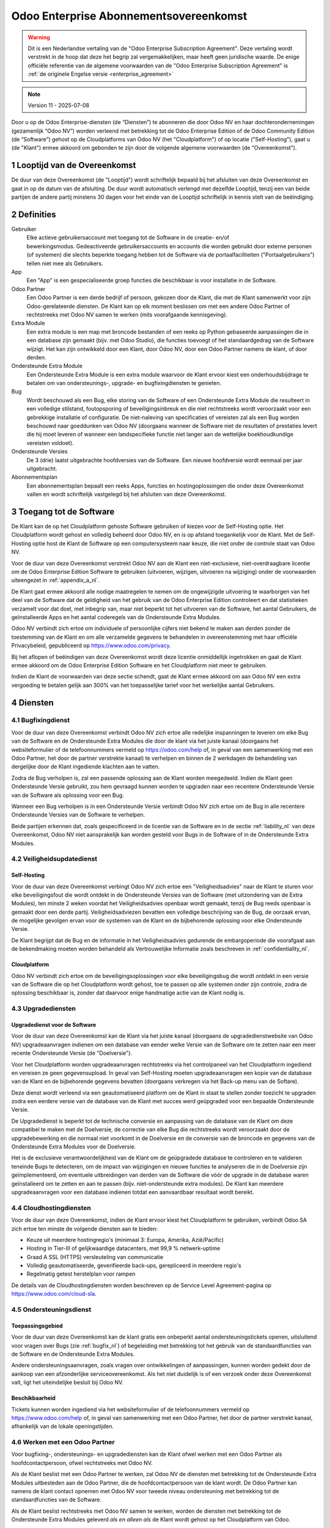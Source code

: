 
.. _enterprise_agreement_nl:

=======================================
Odoo Enterprise Abonnementsovereenkomst
=======================================

.. only:: html

    `Download PDF <https://www.odoo.com/documentation/{CURRENT_BRANCH}/odoo_enterprise_agreement_nl.pdf>`_
.. warning::
    Dit is een Nederlandse vertaling van de "Odoo Enterprise Subscription Agreement".
    Deze vertaling wordt verstrekt in de hoop dat deze het begrip zal vergemakkelijken,
    maar heeft geen juridische waarde.
    De enige officiële referentie van de algemene voorwaarden van de "Odoo Enterprise Subscription Agreement"
    is :ref:`de originele Engelse versie <enterprise_agreement>`

.. v6: add "App" definition + update pricing per-App
.. v7: remove possibility of price change at renewal after prior notice
.. 7.1: specify that 7% renewal increase applies to all charges, not just per-User.
.. v8.0: adapt for "Self-Hosting" + "Data Protection" for GDPR
.. v8a: minor wording changes, tuned User definition, + copyright guarantee
.. v9.0: add "Working with an Odoo Partner" + Maintenance of [Covered] Extra Modules + simplifications
.. v9a: clarification wrt second-level assistance for standard features
.. v9b: clarification that maintenance is opt-out + name of `cloc` command
.. v9c: minor wording changes, tuned User definition, + copyright guarantee (re-application of v8a changes
        on all branches)
.. v10: fall 2022 pricing change - removal of "per app" notions
.. v10a: clarified wording for Section 5.1 "(at that time)"
.. v11: add "25% extra fee for non-covered versions"; adapt Covered Version definition, service sections to
        clarify what happens with non-covered versions;
        for Data Protection, clarify that data deletion may be restricted by law (e.g. DK bookkeeping act)
.. v11a: clarify fee for non-covered versions in 5.1

.. note:: Version 11 - 2025-07-08

Door u op de Odoo Enterprise-diensten (de “Diensten”) te abonneren die door
Odoo NV en haar dochterondernemingen (gezamenlijk “Odoo NV”) worden verleend
met betrekking tot de Odoo Enterprise Edition of de Odoo Community Edition (de
“Software”) gehost op de Cloudplatforms van Odoo NV (het "Cloudplatform") of
op locatie ("Self-Hosting"), gaat u (de "Klant") ermee akkoord om gebonden te zijn door de
volgende algemene voorwaarden (de “Overeenkomst”).

.. _term_nl:

1 Looptijd van de Overeenkomst
==============================

De duur van deze Overeenkomst (de "Looptijd") wordt schriftelijk bepaald bij het
afsluiten van deze Overeenkomst en gaat in op de datum van de afsluiting.
De duur wordt automatisch verlengd met dezelfde Looptijd, tenzij een van beide
partijen de andere partij minstens 30 dagen voor het einde van de Looptijd schriftelijk
in kennis stelt van de beëindiging.

.. _definitions_nl:

2 Definities
============

Gebruiker
    Elke actieve gebruikersaccount met toegang tot de Software in de
    creatie- en/of bewerkingsmodus. Gedeactiveerde gebruikersaccounts en
    accounts die worden gebruikt door externe personen (of systemen) die slechts
    beperkte toegang hebben tot de Software via de portaalfaciliteiten
    ("Portaalgebruikers") tellen niet mee als Gebruikers.

App
    Een "App" is een gespecialiseerde groep functies die beschikbaar is
    voor installatie in de Software.

Odoo Partner
    Een Odoo Partner is een derde bedrijf of persoon, gekozen door de Klant, die met de
    Klant samenwerkt voor zijn Odoo-gerelateerde diensten. De Klant kan op elk moment
    beslissen om met een andere Odoo Partner of rechtstreeks met Odoo NV samen
    te werken (mits voorafgaande kennisgeving).

Extra Module
    Een extra module is een map met broncode bestanden of een reeks op Python
    gebaseerde aanpassingen die in een database zijn gemaakt (bijv. met Odoo Studio),
    die functies toevoegt of het standaardgedrag van de Software wijzigt.
    Het kan zijn ontwikkeld door een Klant, door Odoo NV, door een Odoo Partner
    namens de klant, of door derden.

Ondersteunde Extra Module
    Een Ondersteunde Extra Module is een extra module waarvoor de Klant ervoor
    kiest een onderhoudsbijdrage te betalen om van ondersteunings-, upgrade- en
    bugfixingdiensten te genieten.

Bug
    Wordt beschouwd als een Bug, elke storing van de Software of een Ondersteunde Extra
    Module die resulteert in een volledige stilstand, foutopsporing of beveiligingsinbreuk
    en die niet rechtstreeks wordt veroorzaakt voor een gebrekkige installatie of
    configuratie. De niet-naleving van specificaties of vereisten zal als een Bug worden
    beschouwd naar goeddunken van Odoo NV (doorgaans wanneer de Software niet de
    resultaten of prestaties levert die hij moet leveren of wanneer een
    landspecifieke functie niet langer aan de wettelijke boekhoudkundige vereisten
    voldoet).

Ondersteunde Versies
    De 3 (drie) laatst uitgebrachte hoofdversies van de Software. Een nieuwe
    hoofdversie wordt eenmaal per jaar uitgebracht.

Abonnementsplan
    Een abonnementsplan bepaalt een reeks Apps, functies en hostingoplossingen
    die onder deze Overeenkomst vallen en wordt schriftelijk vastgelegd bij het afsluiten
    van deze Overeenkomst.

.. _enterprise_access_nl:

3 Toegang tot de Software
=========================

De Klant kan de op het Cloudplatform gehoste Software gebruiken of kiezen voor
de Self-Hosting optie. Het Cloudplatform wordt gehost en volledig beheerd door
Odoo NV, en is op afstand toegankelijk voor de Klant. Met de Self-Hosting optie
host de Klant de Software op een computersysteem naar keuze, die niet onder de
controle staat van Odoo NV.

Voor de duur van deze Overeenkomst verstrekt Odoo NV aan de Klant een niet-exclusieve,
niet-overdraagbare licentie om de Odoo Enterprise Edition Software te gebruiken
(uitvoeren, wijzigen, uitvoeren na wijziging) onder de voorwaarden uiteengezet
in :ref:`appendix_a_nl`.

De Klant gaat ermee akkoord alle nodige maatregelen te nemen om de ongewijzigde
uitvoering te waarborgen van het deel van de Software dat de geldigheid van het
gebruik van de Odoo Enterprise Edition controleert en dat statistieken verzamelt
voor dat doel, met inbegrip van, maar niet beperkt tot het uitvoeren van de
Software, het aantal Gebruikers, de geïnstalleerde Apps en het aantal coderegels
van de Ondersteunde Extra Modules.

Odoo NV verbindt zich ertoe om individuele of persoonlijke cijfers niet bekend te
maken aan derden zonder de toestemming van de Klant en om alle verzamelde
gegevens te behandelen in overeenstemming met haar officiële Privacybeleid,
gepubliceerd op https://www.odoo.com/privacy.

Bij het aflopen of beëindigen van deze Overeenkomst wordt deze licentie
onmiddellijk ingetrokken en gaat de Klant ermee akkoord om de Odoo Enterprise
Edition Software en het Cloudplatform niet meer te gebruiken.

Indien de Klant de voorwaarden van deze sectie schendt, gaat de Klant ermee
akkoord om aan Odoo NV een extra vergoeding te betalen gelijk aan 300% van het
toepasselijke tarief voor het werkelijke aantal Gebruikers.

.. _services_nl:

4 Diensten
==========

.. _bugfix_nl:

4.1 Bugfixingdienst
-------------------

Voor de duur van deze Overeenkomst verbindt Odoo NV zich ertoe alle redelijke
inspanningen te leveren om elke Bug van de Software en de Ondersteunde Extra Modules
die door de klant via het juiste kanaal (doorgaans het websiteformulier of de telefoonnummers
vermeld op https://odoo.com/help of, in geval van een samenwerking met een Odoo Partner,
het door de partner verstrekte kanaal) te verhelpen en binnen de 2 werkdagen de
behandeling van dergelijke door de Klant ingediende klachten aan te vatten.

Zodra de Bug verholpen is, zal een passende oplossing aan de Klant worden
meegedeeld. Indien de Klant geen Ondersteunde Versie gebruikt, zou hem gevraagd kunnen worden
te upgraden naar een recentere Ondersteunde Versie van de Software als
oplossing voor een Bug.

Wanneer een Bug verholpen is in een Ondersteunde Versie verbindt Odoo NV zich ertoe
om de Bug in alle recentere Ondersteunde Versies van de Software te verhelpen.

Beide partijen erkennen dat, zoals gespecificeerd in de licentie van de
Software en in de sectie :ref:`liability_nl` van deze Overeenkomst, Odoo NV
niet aansprakelijk kan worden gesteld voor Bugs in de Software of in de Ondersteunde
Extra Modules.

4.2 Veiligheidsupdatedienst
---------------------------

.. _secu_self_hosting_nl:

Self-Hosting
~~~~~~~~~~~~

Voor de duur van deze Overeenkomst verbingt Odoo NV zich ertoe een "Veiligheidsadvies"
naar de Klant te sturen voor elke beveiligingsfout die wordt ontdekt in de Ondersteunde
Versies van de Software (met uitzondering van de Extra Modules), ten minste 2 weken
voordat het Veiligheidsadvies openbaar wordt gemaakt, tenzij de Bug reeds
openbaar is gemaakt door een derde partij. Veiligheidsadviezen bevatten een
volledige beschrijving van de Bug, de oorzaak ervan, de mogelijke gevolgen ervan
voor de systemen van de Klant en de bijbehorende oplossing voor elke Ondersteunde Versie.

De Klant begrijpt dat de Bug en de informatie in het Veiligheidsadvies gedurende
de embargoperiode die voorafgaat aan de bekendmaking moeten worden behandeld
als Vertrouwelijke Informatie zoals beschreven in
:ref:`confidentiality_nl`.

.. _secu_cloud_platform_nl:

Cloudplatform
~~~~~~~~~~~~~

Odoo NV verbindt zich ertoe om de beveiligingsoplossingen voor elke beveiligingsbug
die wordt ontdekt in een versie van de Software die op het Cloudplatform wordt gehost,
toe te passen op alle systemen onder zijn controle, zodra de oplossing beschikbaar is,
zonder dat daarvoor enige handmatige actie van de Klant nodig is.

.. _upgrade_nl:

4.3 Upgradediensten
-------------------

.. _upgrade_odoo_nl:

Upgradedienst voor de Software
~~~~~~~~~~~~~~~~~~~~~~~~~~~~~~

Voor de duur van deze Overeenkomst kan de Klant via het juiste kanaal
(doorgaans de upgradedienstwebsite van Odoo NV) upgradeaanvragen indienen om
een database van eender welke Versie van de Software om te
zetten naar een meer recente Ondersteunde Versie (de "Doelversie").

Voor het Cloudplatform worden upgradeaanvragen rechtstreeks via het controlpaneel
van het Cloudplatform ingediend en vereisen ze geen gegevensupload. In geval van Self-Hosting
moeten upgradeaanvragen een kopie van de database van de Klant en de bijbehorende
gegevens bevatten (doorgaans verkregen via het Back-up menu
van de Softare).

Deze dienst wordt verleend via een geautomatiseerd platform om de Klant in
staat te stellen zonder toezicht te upgraden zodra een eerdere versie van de
database van de Klant met succes werd geüpgraded voor een bepaalde Ondersteunde Versie.

De Upgradedienst is beperkt tot de technische conversie en aanpassing van de
database van de Klant om deze compatibel te maken met de Doelversie, de
correctie van elke Bug die rechtstreeks wordt veroorzaakt door de
upgradebewerking en die normaal niet voorkomt in de Doelversie en de conversie
van de broncode en gegevens van de Ondersteunde Extra Modules voor de Doelversie.

Het is de exclusieve verantwoordelijkheid van de Klant om de geüpgradede
database te controleren en te valideren teneinde Bugs te detecteren, om de
impact van wijzigingen en nieuwe functies te analyseren die in de Doelversie
zijn geïmplementeerd, om eventuele uitbreidingen van derden van de Software die
vóór de upgrade in de database waren geïnstalleerd om te zetten en aan te
passen (bijv. niet-ondersteunde extra modules).
De Klant kan meerdere upgradeaanvragen voor een database
indienen totdat een aanvaardbaar resultaat wordt bereikt.

.. _cloud_hosting_nl:

4.4 Cloudhostingdiensten
------------------------

Voor de duur van deze Overeenkomst, indien de Klant ervoor kiest het Cloudplatform
te gebruiken, verbindt Odoo SA zich ertoe ten minste de volgende diensten
aan te bieden:

- Keuze uit meerdere hostingregio's (minimaal 3: Europa, Amerika, Azië/Pacific)
- Hosting in Tier-III of gelijkwaardige datacenters, met 99,9 % netwerk-uptime
- Graad A SSL (HTTPS) versleuteling van communicatie
- Volledig geautomatiseerde, geverifieerde back-ups, gerepliceerd in meerdere regio's
- Regelmatig getest herstelplan voor rampen

De details van de Cloudhostingdiensten worden beschreven op de Service Level
Agreement-pagina op https://www.odoo.com/cloud-sla.

.. _support_service_nl:

4.5 Ondersteuningsdienst
------------------------

Toepassingsgebied
~~~~~~~~~~~~~~~~~

Voor de duur van deze Overeenkomst kan de klant gratis een onbeperkt aantal ondersteuningstickets
openen, uitsluitend voor vragen over Bugs (zie :ref:`bugfix_nl`) of begeleiding met betrekking
tot het gebruik van de standaardfuncties van de Software en de Ondersteunde Extra Modules.

Andere ondersteuningsaanvragen, zoals vragen over ontwikkelingen of aanpassingen, kunnen
worden gedekt door de aankoop van een afzonderlijke serviceovereenkomst. Als het niet
duidelijk is of een verzoek onder deze Overeenkomst valt, ligt het uiteindelijke besluit
bij Odoo NV.

Beschikbaarheid
~~~~~~~~~~~~~~~

Tickets kunnen worden ingediend via het websiteformulier of de telefoonnummers
vermeld op https://www.odoo.com/help of, in geval van samenwerking met een
Odoo Partner, het door de partner verstrekt kanaal, afhankelijk van de lokale
openingstijden.

.. _maintenance_partner_nl:

4.6 Werken met een Odoo Partner
-------------------------------

Voor bugfixing-, ondersteunings- en upgradediensten kan de Klant ofwel
werken met een Odoo Partner als hoofdcontactpersoon, ofwel rechtstreeks met Odoo NV.

Als de Klant beslist met een Odoo Partner te werken, zal Odoo NV de diensten met
betrekking tot de Ondersteunde Extra Modules uitbesteden aan de Odoo Partner, die de
hoofdcontactpersoon van de klant wordt. De Odoo Partner kan namens de klant contact opnemen
met Odoo NV voor tweede niveau ondersteuning met betrekking tot de
standaardfuncties van de Software.

Als de Klant beslist rechtstreeks met Odoo NV samen te werken, worden de diensten met
betrekking tot de Ondersteunde Extra Modules geleverd *als en alleen als* de Klant
wordt gehost op het Cloudplatform van Odoo.

.. _charges_nl:

5 Kosten en vergoedingen
========================

.. _charges_standard_nl:

5.1 Standaardkosten
-------------------

De standaardkosten voor het Odoo Enterprise-abonnement en de diensten zijn gebaseerd op het
aantal Gebruikers en het Abonnementsplan die door de klant wordt gebruikt
en schriftelijk wordt gespecificeerd bij het afsluiten van de
Overeenkomst.

Wanneer de Klant tijdens de Looptijd van de Overeenkomst meer Gebruikers of meer functies
gebruikt waarvoor een ander Abonnementsplan nodig is dan dat gespecifieerd bij het
afsluiten van deze Overeenkomst, gaat de Klant ermee akkoord om een extra vergoeding te betalen
gelijk aan het toepasselijke tarief (op het moment van de afwijking van het opgegeven
aantal Gebruikers of Abonnementsplan) voor de bijkomende Gebruikers of
het vereiste Abonnementsplan, voor de rest van de Looptijd.

Eén keer per jaar, en niet eerder dan 3 maanden na de release van een nieuwe hoofdversie
van de Software, gaat de Klant ermee akkoord om, indien de database van de Klant
een versie ouder is dan de Ondersteunde Versies, een extra vergoeding te betalen gelijk
aan 25% van de geannualiseerde prijs, berekend op basis van de huidige prijs per
gebruiker en het aantal Gebruikers van de Klant.

Daarnaast worden de diensten voor Ondersteunde Extra Modules in rekening gebracht
op basis van het aantal coderegels in deze modules. Wanneer de Klant kiest voor het onderhoud
van de Ondersteunde Extra Modules, bedraagt het tarief de maandelijkse vergoeding per 100
regels code (naar boven afgerond op honderdtallen), zoals schriftelijk gepreciseerd bij
het afsluiten van de Overeenkomst. Coderegels worden geteld met het ``cloc``
commando van de Software en omvatten alle tekstregels in de broncode van die modules, ongeacht
de programmeertaal (Python, Javascript, XML, enz.), met uitzondering van lege regels,
commentaarregels en bestanden die niet worden geladen bij het installeren of
uitvoeren van de Software.

Wanneer de Klant een upgrade aanvraagt, kan Odoo NV voor elke Ondersteunde Extra
Module die de afgelopen 12 maanden niet werd gedekt door een onderhoudsvergoeding,
een eenmalige extra vergoeding aanrekenen voor elke ontbrekende maand dekking.

.. _charges_renewal_nl:

5.2 Verlengingskosten
---------------------

Indien, bij verlenging zoals beschreven in sectie :ref:`term_nl`, de
kosten (met uitzondering van extra vergoeding voor het gebruik van een
niet-Ondersteunde Versie) gedurende de vorige Looptijd lager zijn dan de meest
actuele geldende tarieven, zullen de kosten met maximaal 7% stijgen.

.. _taxes_nl:

5.3 Belastingen
---------------

Alle vergoedingen en kosten zijn exclusief alle toepasselijke federale,
provinciale, gewestelijke, lokale of andere overheidsbelastingen, vergoedingen of
heffingen (gezamenlijk "Belastingen"). De Klant is verantwoordelijk voor het
betalen van alle Belastingen die verbonden zijn aan de aankopen die de Klant in
het kader van deze Overeenkomst doet, behalve wanneer Odoo NV wettelijk
verplicht is om Belastingen te betalen of te heffen waarvoor de Klant
verantwoordelijk is.

.. _conditions_nl:

6 Voorwaarden van de Diensten
=============================

6.1 Verplichtingen van de Klant
-------------------------------

De Klant gaat ermee akkoord om:

- Odoo NV alle toepasselijke kosten voor de Diensten van deze Overeenkomst te
  betalen in overeenstemming met de betalingsvoorwaarden bepaald bij het afsluiten
  van deze Overeenkomst;
- Odoo NV onmiddellijk op de hoogte te brengen wanneer het werkelijke aantal Gebruikers
  de aantallen overschrijden die bij het afsluiten van de Overeenkomst werden bepaald,
  en in dat geval de toepasselijke extra vergoeding te
  betalen zoals beschreven in de sectie :ref:`charges_standard_nl`;
- alle nodige maatregelen te nemen om de ongewijzigde uitvoering te waarborgen van het deel
  van de Software dat de geldigheid van het gebruik van de Odoo Enterprise
  Edition bevestigt, zoals beschreven in :ref:`enterprise_access_nl`;
- 1 toegewijde Klantcontactpersoon aan te duiden voor de volledige duur van de
  Overeenkomst;
- Odoo NV 30 dagen voor het veranderen van zijn hoofdcontactpersoon schriftelijk
  in kennis te stellen dat hij met een andere Odoo Partner of rechtstreeks met
  Odoo NV wenst samen te werken.

Wanneer de Klant kiest voor het Cloudplatform, gaat de Klant ermee akkoord om:

- alle redelijke maatregelen te nemen om zijn gebruikersaccount veilig te houden,
  onder meer door een sterk wachtwoord te kiezen en dit niet met anderen te delen;
- een redelijk gebruik te maken van de Hostingdiensten, met uitsluiting van illegale of
  onrechtmatige activiteiten, en zich strikt te houden aan de regels gepreciseerd
  in het Beleid voor acceptabel gebruik, beschikbaar op https://odoo.com/acceptable-use.

Wanneer de Klant kiest voor de Self-Hosting optie, gaat de Klant ermee akkoord om:

- alle redelijke maatregelen te nemen om de bestanden en databases van de Klant te
  beschermen en om ervoor te zorgen dat de gegevens van de Klant veilig zijn, waarbij wordt
  erkend dat Odoo NV niet aansprakelijk kan worden gesteld voor enig verlies van gegevens;
- Odoo NV de nodige toegang te verlenen om op verzoek de geldigheid van het gebruik van
  de Odoo Enterprise Edition te controleren (bijv. als de automatische validatie
  voor de klant niet blijkt te werken).

.. _no_soliciting_nl:

6.2 Niet benaderen of aanwerven
-------------------------------

Behalve wanneer de andere partij schriftelijk haar toestemming daartoe
verleent, gaan elke partij, haar dochterondernemingen en vertegenwoordigers
ermee akkoord om geen werknemers te benaderen of aan te werven van de andere
partij die betrokken zijn bij de uitvoering of het gebruik van de Diensten
volgens deze Overeenkomst, voor de duur van de Overeenkomst en voor een periode
van 12 maanden na de datum van beëindiging of afloop van deze Overeenkomst.
In geval van een schending van de voorwaarden van deze sectie die leidt tot het
ontslag van voornoemde werknemer gaat de inbreukmakende partij ermee akkoord
om de andere partij een bedrag van (€) 30 000,00 euro (dertigduizend euro) te
betalen.

.. _publicity_nl:

6.3 Publiciteit
---------------

Behoudens andersluidende schriftelijke vermelding verleent elke partij de
andere partij een niet-overdraagbare, niet-exclusieve, rechtenvrije,
wereldwijde licentie om de naam, de logo's en handelsmerken van de andere
partij te reproduceren en weer te geven, uitsluitend om naar de andere partij
te verwijzen als een klant of leverancier, op websites, in persberichten en
ander marketingmateriaal.

.. _confidentiality_nl:

6.4 Vertrouwelijkheid
---------------------

Definitie van "Vertrouwelijke informatie":
    Alle informatie die door een
    partij (de "Bekendmakende Partij") aan de andere partij (de "Ontvangende
    Partij") wordt bekendgemaakt, hetzij mondeling of schriftelijk, en die als
    vertrouwelijk wordt aangemerkt of die redelijkerwijs als vertrouwelijk moet
    worden beschouwd gezien de aard van de informatie en de omstandigheden van de
    bekendmaking. In het bijzonder moet alle informatie met betrekking tot het
    bedrijf, zaken, producten, ontwikkelingen, handelsgeheimen, knowhow, personeel,
    klanten en leveranciers van beide partijen als vertrouwelijk worden beschouwd.

Voor alle Vertrouwelijke Informatie die tijdens de Looptijd van deze
Overeenkomst wordt ontvangen, zal de Ontvangende Partij dezelfde mate van zorgvuldigheid
aan de dag leggen die welke zij aanwendt om de vertrouwelijkheid van haar eigen gelijkaardige
Vertrouwelijke Informatie te beschermen, doch niet minder dan een redelijke zorgvuldigheid.

De Ontvangende Partij mag Vertrouwelijke Informatie van de Bekendmakende Partij
bekendmaken voor zover ze wettelijk verplicht is om dit te doen, mits de
Ontvangende Partij de Bekendmakende Partij vooraf in kennis stelt van de
verplichte bekendmaking, voor zover toegestaan door de wet.

.. _data_protection_nl:

6.5 Gegevensbescherming
-----------------------

Definities
    "Persoonsgegevens", "Verwerkingsverantwoordelijke", "Verwerken" hebben dezelfde
    betekenis als in de Verordening (EU) 2016/679 en de Richtlijn 2002/58/EG en elke
    verordening of wetgeving die deze wijzigt of vervangt (hierna
    "Gegevensbeschermingswetgeving" genoemd).

Verwerken van persoonsgegevens
~~~~~~~~~~~~~~~~~~~~~~~~~~~~~~

De partijen erkennen dat de database van de Klant Persoonsgegevens kan bevatten, waarvoor
de Klant de Verwerkingsverantwoordelijke is. Deze gegevens worden verwerkt door Odoo NV wanneer
de Klant hiertoe opdracht geeft, door gebruik te maken van een van de Diensten waarvoor
een database nodig is (bijv. de Cloudhostingdiensten of de Database Upgradediensten) of wanneer
de Klant zijn of haar database of een deel daarvan overdraagt aan Odoo NV om welke
reden dan ook die verband houdt met deze Overeenkomst.

Deze gegevensverwerking wordt uitgevoerd in overeenstemming met de Gegevensbeschermingswetgeving.
In het bijzonder verbindt Odoo NV zich ertoe:

- (a) de Persoonsgegevens enkel te verwerken wanneer en zoals opgedragen
  door de Klant, en met oog op de uitvoering van één van de Diensten in het kader
  van deze Overeenkomst, tenzij de wet dit vereist, in welk geval Odoo NV de Klant hiervan
  voorafgaand in kennis stelt, tenzij de wet dit verbiedt;
- (b) ervoor te zorgen dat alle personen binnen Odoo NV die gemachtigd zijn om de
  Persoonsgegevens te verwerken, zich tot geheimhouding verplichten;
- (c) passende technische en organisatorische maatregelen te nemen en te handhaven
  om de Persoonsgegevens te beschermen tegen ongeoorloofde of onwettige verwerking en tegen
  onopzettelijk verlies, vernietiging, beschadiging, diefstal, wijziging of openbaarmaking;
- (d) elk verzoek om gegevensbescherming dat is ingediend bij Odoo NV met betrekking tot de
  database van de Klant onverwijld door te sturen naar de Klant;
- (e) de Klant onverwijld op de hoogte te stellen wanneer zij kennis neemt en
  bevestiging krijgt van een onopzettelijke, ongeoorloofde of onwettige verwerking van,
  openbaarmaking van of toegang tot de Persoonsgegevens;
- (f) de Klant te informeren indien de verwerkingsinstructies naar het oordeel van Odoo NV
  in strijd zijn met de toepasselijke Gegevensbeschermingswetgeving;
- (g) aan de Klant alle informatie ter beschikking te stellen die nodig is om de
  naleving van de Gegevensbeschermingswetgeving aan te tonen en audits, met inbegrip van
  inspecties, die door de Klant worden uitgevoerd of opgedragen, toe te staan en
  er redelijkerwijs aan bij te dragen;
- (h) alle kopieën van de database van de Klant die in het bezit zijn van Odoo NV definitief
  te verwijderen, of dergelijke gegevens terug te geven, naar keuze van de Klant, bij
  beëindiging van deze Overeenkomst, met inachtneming van de termijnen die in het `Privacybeleid
  <https://www.odoo.com/privacy>`_ van Odoo NV zijn bepaald, tenzij Odoo NV wettelijk verplicht
  is de gegevens te bewaren. In dergelijke gevallen verbindt Odoo NV zich ertoe de persoonsgegevens
  uitsluitend te verwerken voor de doeleinden en de duur die wettelijk vereist zijn.

Met betrekking tot punten (d) tot (f) verbindt de klant zich ertoe Odoo NV te allen tijde te
voorzien van nauwkeurige contactgegevens, die nodig zijn om de verantwoordelijke van de
gegevensbescherming van de Klant in kennis te stellen.

Subverwerkers
~~~~~~~~~~~~~

De Klant erkent en gaat ermee akkoord dat Odoo NV voor de levering van de Diensten een beroep kan doen
op externe dienstverleners (Subverwerkers) om Persoonsgegevens te verwerken. Odoo NV verbindt zich ertoe
alleen Subverwerkers te gebruiken in overeenstemming met de Gegevensbeschermingswetgeving.
Dit gebruik zal het voorwerp zijn van een contract tussen Odoo NV en de Subverwerker dat daartoe
garanties biedt. Het Privacybeleid van Odoo NV, beschikbaar op https://www.odoo.com/privacy
biedt actuele informatie over de namen en doeleinden van Subverwerkers waarop Odoo NV
momenteel een beroep doet in het kader van de uitvoering van de Diensten.

.. _termination_nl:

6.6 Beëindiging
---------------

Indien een van de Partijen niet voldoet aan een van de uit deze Overeenkomst
voortvloeiende verplichtingen en indien deze nalatigheid niet binnen 30
kalenderdagen na de schriftelijke kennisgeving van deze nalatigheid verholpen
is, kan de niet in gebreke blijvende Partij deze Overeenkomst onmiddellijk
beëindigen.

Bovendien kan Odoo NV de Overeenkomst onmiddellijk beëindigen in het geval dat de
Klant de toepasselijke vergoedingen voor de Diensten niet betaalt binnen de 21 dagen
na de vervaldatum die op de desbetreffende factuur vermeld wordt, en na minstens
2 herinneringen.

Overlevende bepalingen:
    De secties ":ref:`confidentiality_nl`”, ":ref:`disclaimers_nl`”,
    ":ref:`liability_nl`” en ":ref:`general_provisions_nl`”
    blijven geldig na de beëindiging of het afloop van deze
    Overeenkomst.

.. _warranties_disclaimers_nl:

7 Garanties, Uitsluitingen en Aansprakelijkheid
===============================================

.. _warranties_nl:

7.1 Garanties
-------------

Odoo NV bezit het auteursrecht of een gelijkwaardig recht [#cla_nl1]_ op 100 % van
de code van de Software en bevestigt dat alle softwarebibliotheken die nodig zijn om de Software
te gebruiken beschikbaar zijn onder een licentie die compatibel is met de licentie
van de Software.

Voor de duur van deze Overeenkomst verbindt Odoo NV zich ertoe om commercieel
redelijke inspanningen aan te wenden om de Diensten uit te voeren in
overeenstemming met de algemeen aanvaarde industrienormen op voorwaarde dat:

- de computersystemen van de Klant in goede bedrijfsstaat zijn en, in geval van Self-Hosting,
  de Software geïnstalleerd is in een geschikte werkomgeving;
- de Klant passende probleemoplossingsen verstrekt en, in geval van Self-Hosting,
  Odoo NV de nodige toegang verleent opdat Odoo NV de problemen zou kunnen
  identificeren, reproduceren en verhelpen;
- alle aan Odoo NV verschuldigde bedragen zijn betaald.

Het enige en exclusieve verhaal van de Klant en de enige verplichting van Odoo
NV in geval van een inbreuk op deze garantie is dat Odoo NV de uitvoering van
de Diensten zonder extra kosten hervat.

.. [#cla_nl1] Externe bijdragen worden gedekt door een `Copyright License Agreement <https://www.odoo.com/cla>`_
           die een permanente, gratis en onherroepelijke auteursrecht- en octrooilicentie
           aan Odoo NV verstrekt.

.. _disclaimers_nl:

7.2 Uitsluiting van garantie
----------------------------

Behoudens uitdrukkelijke andersluidende bepalingen, geeft geen enkele partij
enige uitdrukkelijke, impliciete, wettelijke of andere garantie en wijst
elke partij nadrukkelijk alle impliciete garanties van de hand, met inbegrip van enige
impliciete garanties van verkoopbaarheid, geschiktheid voor een bepaald doel of niet-inbreuk,
voor zover toegestaan door de toepasselijke wetgeving.

Odoo NV garandeert niet dat de Software voldoet aan alle lokale of
internationale wetgeving of regelgeving.

.. _liability_nl:

7.3 Beperking van aansprakelijkheid
-----------------------------------

Voor zover maximaal toegestaan door de wet, zal de totale aansprakelijkheid
van elke partij samen met haar dochterondernemingen die voortvloeit uit of
verband houdt met deze Overeenkomst niet meer bedragen dan 50% van het totale
bedrag betaald door de Klant in het kader van deze Overeenkomst gedurende de 12
maanden onmiddellijk voorafgaand aan de datum van de gebeurtenis die aanleiding
geeft tot dergelijke claim. Meerdere claims zullen deze beperking niet
vergroten.

In geen geval zal een van de partijen of haar dochterondernemingen
aansprakelijk zijn voor enige indirecte, bijzondere, exemplaire, incidentele of
gevolgschade van welke aard dan ook, met inbegrip van, maar niet beperkt tot
verlies van inkomsten, winst, besparingen, verlies van zaken of ander
financieel verlies, kosten van stilstand of vertraging, verloren of beschadigde
gegevens, voortkomend uit of in verband met deze Overeenkomst, ongeacht de vorm
van actie, hetzij uit overeenkomst, hetzij uit onrechtmatige daad
of anderszins, zelfs indien een partij of haar dochterondernemingen op de hoogte zijn
gebracht van het risico van dergelijke schade, of indien het verhaal van een partij of
haar dochterondernemingen anderszins haar wezenlijke doel voorbijschiet.

.. _force_majeure_nl:

7.4 Overmacht
-------------

Geen enkele partij zal aansprakelijk zijn jegens de andere partij voor de
vertraging in de uitvoering of het verzuim om een prestatie in het kader van
deze Overeenkomst te verrichten wanneer dergelijk verzuim of dergelijke
vertraging wordt veroorzaakt door een geval van overmacht, zoals overheidsbepalingen,
brand, staking, oorlog,
overstroming, ongeval, epidemie, embargo, volledige of gedeeltelijke toe-
eigening van een fabriek of product door een regering of overheidsinstantie, of
enige andere oorzaak of oorzaken, hetzij van gelijke of andere aard, buiten de
redelijke controle van die partij, zolang dergelijke oorzaak of oorzaken
bestaan.

.. _general_provisions_nl:

8 Algemene bepalingen
=====================

.. _governing_law_nl:

8.1 Toepasselijk recht
----------------------

Onderhavige Overeenkomst en alle orders van de Klant zijn onderworpen aan het
Belgische recht. Elk geschil dat voortvloeit uit of verband houdt met deze
Overeenkomst of een order van een Klant is onderworden aan de exclusieve
bevoegdheid van de Ondernemingsrechtbank van Nivelles.

.. _severability_nl:

8.2 Scheidbaarheid
------------------

Ingeval een of meerdere bepalingen van deze Overeenkomst of een toepassing
daarvan in enig opzicht ongeldig, onwettig of niet-afdwingbaar is/zijn, zullen
de geldigheid, wettigheid en afdwingbaarheid van de overige bepalingen van deze
Overeenkomst en elke toepassing daarvan op geen enkele wijze worden beïnvloed
of aangetast. Beide partijen verbinden zich ertoe om elke eventuele ongeldige,
onwettige of niet-afdwingbare bepaling van deze Overeenkomst te vervangen door
een geldige bepaling met dezelfde effecten en doelstellingen.

.. _appendix_a_nl:

9 Bijlage A: Odoo Enterprise Edition-licentie
=============================================

.. only:: latex

    De Odoo Enterprise Edition wordt in licentie gegeven onder de
    Odoo Enterprise Edition License v1.0, die als volgt wordt gedefinieerd:

    .. highlight:: none

    .. literalinclude:: ../../licenses/enterprise_license.txt

.. only:: html

    Zie :ref:`odoo_enterprise_license`.
